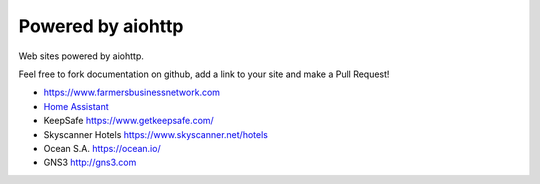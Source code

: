 .. _aiohttp-powered-by:

Powered by aiohttp
==================

Web sites powered by aiohttp.

Feel free to fork documentation on github, add a link to your site and
make a Pull Request!

* https://www.farmersbusinessnetwork.com
* `Home Assistant <https://home-assistant.io>`_
* KeepSafe https://www.getkeepsafe.com/
* Skyscanner Hotels https://www.skyscanner.net/hotels
* Ocean S.A. https://ocean.io/
* GNS3 http://gns3.com
